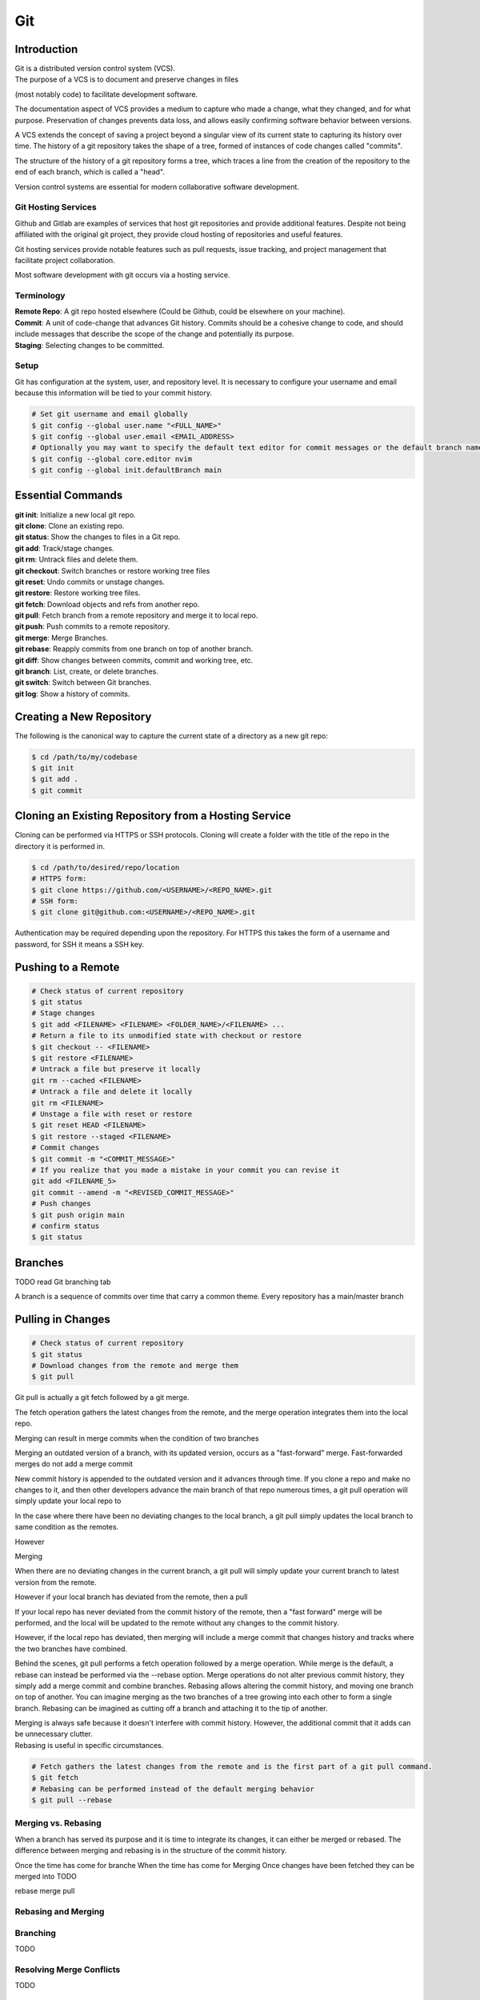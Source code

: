 ***
Git
***

Introduction
============

| Git is a distributed version control system (VCS).

| The purpose of a VCS is to document and preserve changes in files
(most notably code) to facilitate development software.

The documentation aspect of VCS provides a medium to capture who made a change,
what they changed, and for what purpose. Preservation of changes prevents data
loss, and allows easily confirming software behavior between versions.

A VCS extends the concept of saving a project beyond a singular view of its current state to capturing its history over time.
The history of a git repository takes the shape of a tree, formed of instances of code changes called "commits".

The structure of the history of a git repository forms a tree, which traces a line from the creation of the repository to the end of each branch, which is called a "head".

Version control systems are essential for modern collaborative software development.

Git Hosting Services
^^^^^^^^^^^^^^^^^^^^
Github and Gitlab are examples of services that host git repositories and provide additional features. Despite not being affiliated with the original git project, they provide cloud hosting of repositories and useful features.

Git hosting services provide notable features such as pull requests, issue tracking, and project management that facilitate project collaboration.

Most software development with git occurs via a hosting service.

Terminology
^^^^^^^^^^^
| **Remote Repo**: A git repo hosted elsewhere (Could be Github, could be elsewhere on your machine).
| **Commit**: A unit of code-change that advances Git history. Commits should be a cohesive change to code, and should include messages that describe the scope of the change and potentially its purpose.
| **Staging**: Selecting changes to be committed.

Setup
^^^^^
Git has configuration at the system, user, and repository level.
It is necessary to configure your username and email because this information will be tied to your commit history.

.. code-block:: text

   # Set git username and email globally
   $ git config --global user.name "<FULL_NAME>"
   $ git config --global user.email <EMAIL_ADDRESS>
   # Optionally you may want to specify the default text editor for commit messages or the default branch name
   $ git config --global core.editor nvim
   $ git config --global init.defaultBranch main

Essential Commands
==================
| **git init**: Initialize a new local git repo.
| **git clone**: Clone an existing repo.
| **git status**: Show the changes to files in a Git repo.
| **git add**: Track/stage changes.
| **git rm**: Untrack files and delete them.
| **git checkout**: Switch branches or restore working tree files
| **git reset**: Undo commits or unstage changes.
| **git restore**: Restore working tree files.
| **git fetch**: Download objects and refs from another repo.
| **git pull**: Fetch branch from a remote repository and merge it to local repo.
| **git push**: Push commits to a remote repository.
| **git merge**: Merge Branches.
| **git rebase**: Reapply commits from one branch on top of another branch.
| **git diff**: Show changes between commits, commit and working tree, etc.
| **git branch**: List, create, or delete branches.
| **git switch**: Switch between Git branches.
| **git log**: Show a history of commits.


Creating a New Repository
=========================
The following is the canonical way to capture the current state of a directory as a new git repo:

.. code-block:: text

   $ cd /path/to/my/codebase
   $ git init
   $ git add .
   $ git commit

Cloning an Existing Repository from a Hosting Service
=====================================================
Cloning can be performed via HTTPS or SSH protocols. Cloning will create a folder with the title of the repo in the directory it is performed in.

.. code-block:: text

   $ cd /path/to/desired/repo/location
   # HTTPS form:
   $ git clone https://github.com/<USERNAME>/<REPO_NAME>.git
   # SSH form:
   $ git clone git@github.com:<USERNAME>/<REPO_NAME>.git

Authentication may be required depending upon the repository. For HTTPS this takes the form of a username and password, for SSH it means a SSH key.

Pushing to a Remote
===================

.. code-block:: text

   # Check status of current repository
   $ git status
   # Stage changes
   $ git add <FILENAME> <FILENAME> <FOLDER_NAME>/<FILENAME> ...
   # Return a file to its unmodified state with checkout or restore
   $ git checkout -- <FILENAME>
   $ git restore <FILENAME>
   # Untrack a file but preserve it locally
   git rm --cached <FILENAME>
   # Untrack a file and delete it locally
   git rm <FILENAME>
   # Unstage a file with reset or restore
   $ git reset HEAD <FILENAME>
   $ git restore --staged <FILENAME>
   # Commit changes
   $ git commit -m "<COMMIT_MESSAGE>"
   # If you realize that you made a mistake in your commit you can revise it
   git add <FILENAME_5>
   git commit --amend -m "<REVISED_COMMIT_MESSAGE>"
   # Push changes
   $ git push origin main
   # confirm status
   $ git status

Branches
========

TODO read Git branching tab

A branch is a sequence of commits over time that carry a common theme.
Every repository has a main/master branch


Pulling in Changes
==================

.. code-block:: text

   # Check status of current repository
   $ git status
   # Download changes from the remote and merge them
   $ git pull

Git pull is actually a git fetch followed by a git merge.

The fetch operation gathers the latest changes from the remote, and the merge operation integrates them into the local repo.

Merging can result in merge commits when the condition of two branches

Merging an outdated version of a branch, with its updated version, occurs as a "fast-forward" merge.
Fast-forwarded merges do not add a merge commit

New commit history is appended to the outdated version and it advances through time. If you clone a repo and make no changes to it, and then other developers advance the main branch of that repo numerous times, a git pull operation will simply update your local repo to


In the case where there have been no deviating changes to the local branch, a git pull simply updates the local branch to same condition as the remotes.

However



Merging

When there are no deviating changes in the current branch, a git pull will simply update your current branch to latest version from the remote.

However if your local branch has deviated from the remote, then a pull 

If your local repo has never deviated from the commit history of the remote, then a "fast forward" merge will be performed, and the local will be updated to the remote without any changes to the commit history.

However, if the local repo has deviated, then merging will include a merge commit that changes history and tracks where the two branches have combined.




Behind the scenes, git pull performs a fetch operation followed by a merge operation.
While merge is the default, a rebase can instead be performed via the --rebase option. Merge operations do not alter previous commit history, they simply add a merge commit and combine branches. Rebasing allows altering the commit history, and moving one branch on top of another. 
You can imagine merging as the two branches of a tree growing into each other to form a single branch. Rebasing can be imagined as cutting off a branch and attaching it to the tip of another.

| Merging is always safe because it doesn't interfere with commit history. However, the additional commit that it adds can be unnecessary clutter.
| Rebasing is useful in specific circumstances.

.. code-block:: text

   # Fetch gathers the latest changes from the remote and is the first part of a git pull command.
   $ git fetch
   # Rebasing can be performed instead of the default merging behavior
   $ git pull --rebase

Merging vs. Rebasing
^^^^^^^^^^^^^^^^^^^^

When a branch has served its purpose and it is time to integrate its changes, it can either be merged or rebased.
The difference between merging and rebasing is in the structure of the commit history.

Once the time has come for branche
When the time has come for 
Merging 
Once changes have been fetched they can be merged into 
TODO

rebase
merge
pull


Rebasing and Merging
^^^^^^^^^^^^^^^^^^^^


Branching
^^^^^^^^^
TODO

Resolving Merge Conflicts
^^^^^^^^^^^^^^^^^^^^^^^^^
TODO

Uploading an Existing Repo to Github
====================================

TODO is uploading the correct word?

Initializing a git repository

git init -b main
add all files in current directory
git add .
commit files
git commit -m "First commit"

Adding a local repository to github with Github CLI (follow prompts)
gh repo create


Best Practices and Etiquette
============================

README
^^^^^^
TODO

Commit Messages
^^^^^^^^^^^^^^^

TODO 

Clear and concise commit messages make approving pull requests easier and facilitate collaborative development. Here are some general guidelines to keep messages clear and concise.

The first line should be a short summary, like a headline, that describes the purpose of the commit. Ideally it is 50 characters or fewer.

If the first line does not adequately describe the changes, then it should be followed by a blank line and a longer detailed description. The detailed description can add detail to the purpose, as well as elaborate on how it was achieved. It can also include any information that would be helpful to reviewers or contributors that will be viewing the message.

All parts of the message should be written in the imperative mood. Example: "Fix typo in README". The main verbs in the imperative mood are in the present tense, unlike non-imperative mood messages like "Fixed typo in README". Imperative mood messages read as if they are commands to achieve what has been done.

Commit messages should include references to relevant issues or tasks. Example: "Fix login validation bug (#123)

Squashing Commits? something like that
^^^^^^^^^^^^^^^^^^^^^^^^^^^^^^^^^^^^^^

TODO

Ignoring Files with .gitignore
==============================

Often a codebase will rely on files that are not code, yet are considerably large. 
Since these files do not need to be tracked as closely as code, it is safe to ignore them and provide alternate means to acquire them.
Once files are >1MB it is wise to start considering whether they really need to be tracked.

Ignoring files can be managed in git with the .gitignore file.
the .gitignore file is a file placed in your repository that specifies patterns of files to be ignored by git.

.. code-block:: text

   # Example .gitignore file
   # ignore all files in the data directory
   data/
   # ignore all files in the root directory that end in the .csv extension
   *.csv
   # ignore a specific file
   pattern.gds
   # Make an exception to a previous pattern to specify a file not to ignore
   !data/.config

In order to stop git from tracking a folder that was previously tracked that you would like to ignore:

.. code-block:: text

   git -rm -r --cached my_folder

Github's gitignore templates are a very useful starting point.
https://github.com/github/gitignore

Licensing
=========

TODO
review of licensing options, importantance, etc.
